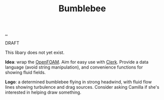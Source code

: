 :PROPERTIES:
:ID: 7fe75ff7-4508-49be-89fd-53f52a846424
:END:
#+TITLE: Bumblebee

[[file:..][..]]

DRAFT

This libary does not yet exist.

*Idea*: wrap the [[id:7b88332e-f8a7-452b-bfd8-d128728182ce][OpenFOAM]].
Aim for easy use with [[id:9799d27f-49d0-414a-bb94-f611588fc85c][Clerk]].
Provide a data language (avoid string manipulation), and convenience functions for showing fluid fields.

*Logo*: a determined bumblebee flying in strong headwind, with fluid flow lines showing turbulence and drag sources.
Consider asking Camilla if she's interested in helping draw something.
